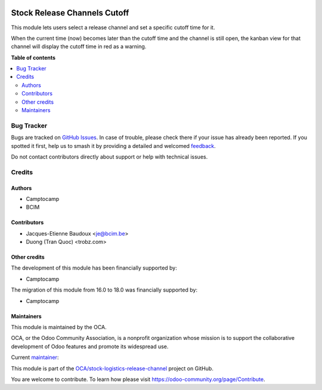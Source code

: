 .. image:: https://odoo-community.org/readme-banner-image
   :target: https://odoo-community.org/get-involved?utm_source=readme
   :alt: Odoo Community Association

=============================
Stock Release Channels Cutoff
=============================

.. 
   !!!!!!!!!!!!!!!!!!!!!!!!!!!!!!!!!!!!!!!!!!!!!!!!!!!!
   !! This file is generated by oca-gen-addon-readme !!
   !! changes will be overwritten.                   !!
   !!!!!!!!!!!!!!!!!!!!!!!!!!!!!!!!!!!!!!!!!!!!!!!!!!!!
   !! source digest: sha256:30f329eff20d469ec11c207a6d3247ea47e40718cdd4d27f156400f74ff641bc
   !!!!!!!!!!!!!!!!!!!!!!!!!!!!!!!!!!!!!!!!!!!!!!!!!!!!

.. |badge1| image:: https://img.shields.io/badge/maturity-Beta-yellow.png
    :target: https://odoo-community.org/page/development-status
    :alt: Beta
.. |badge2| image:: https://img.shields.io/badge/license-AGPL--3-blue.png
    :target: http://www.gnu.org/licenses/agpl-3.0-standalone.html
    :alt: License: AGPL-3
.. |badge3| image:: https://img.shields.io/badge/github-OCA%2Fstock--logistics--release--channel-lightgray.png?logo=github
    :target: https://github.com/OCA/stock-logistics-release-channel/tree/18.0/stock_release_channel_cutoff
    :alt: OCA/stock-logistics-release-channel
.. |badge4| image:: https://img.shields.io/badge/weblate-Translate%20me-F47D42.png
    :target: https://translation.odoo-community.org/projects/stock-logistics-release-channel-18-0/stock-logistics-release-channel-18-0-stock_release_channel_cutoff
    :alt: Translate me on Weblate
.. |badge5| image:: https://img.shields.io/badge/runboat-Try%20me-875A7B.png
    :target: https://runboat.odoo-community.org/builds?repo=OCA/stock-logistics-release-channel&target_branch=18.0
    :alt: Try me on Runboat

|badge1| |badge2| |badge3| |badge4| |badge5|

This module lets users select a release channel and set a specific
cutoff time for it.

When the current time (now) becomes later than the cutoff time and the
channel is still open, the kanban view for that channel will display the
cutoff time in red as a warning.

**Table of contents**

.. contents::
   :local:

Bug Tracker
===========

Bugs are tracked on `GitHub Issues <https://github.com/OCA/stock-logistics-release-channel/issues>`_.
In case of trouble, please check there if your issue has already been reported.
If you spotted it first, help us to smash it by providing a detailed and welcomed
`feedback <https://github.com/OCA/stock-logistics-release-channel/issues/new?body=module:%20stock_release_channel_cutoff%0Aversion:%2018.0%0A%0A**Steps%20to%20reproduce**%0A-%20...%0A%0A**Current%20behavior**%0A%0A**Expected%20behavior**>`_.

Do not contact contributors directly about support or help with technical issues.

Credits
=======

Authors
-------

* Camptocamp
* BCIM

Contributors
------------

- Jacques-Etienne Baudoux <je@bcim.be>
- Duong (Tran Quoc) <trobz.com>

Other credits
-------------

The development of this module has been financially supported by:

- Camptocamp

The migration of this module from 16.0 to 18.0 was financially supported
by:

- Camptocamp

Maintainers
-----------

This module is maintained by the OCA.

.. image:: https://odoo-community.org/logo.png
   :alt: Odoo Community Association
   :target: https://odoo-community.org

OCA, or the Odoo Community Association, is a nonprofit organization whose
mission is to support the collaborative development of Odoo features and
promote its widespread use.

.. |maintainer-jbaudoux| image:: https://github.com/jbaudoux.png?size=40px
    :target: https://github.com/jbaudoux
    :alt: jbaudoux

Current `maintainer <https://odoo-community.org/page/maintainer-role>`__:

|maintainer-jbaudoux| 

This module is part of the `OCA/stock-logistics-release-channel <https://github.com/OCA/stock-logistics-release-channel/tree/18.0/stock_release_channel_cutoff>`_ project on GitHub.

You are welcome to contribute. To learn how please visit https://odoo-community.org/page/Contribute.
